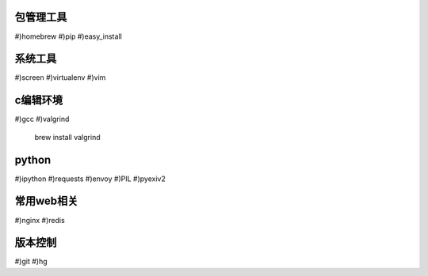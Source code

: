 包管理工具
================
#)homebrew
#)pip
#)easy_install

系统工具
================
#)screen
#)virtualenv
#)vim

c编辑环境
================
#)gcc
#)valgrind

    brew install valgrind

python
================
#)ipython
#)requests
#)envoy
#)PIL
#)pyexiv2

常用web相关
================
#)nginx
#)redis

版本控制
================
#)git
#)hg

